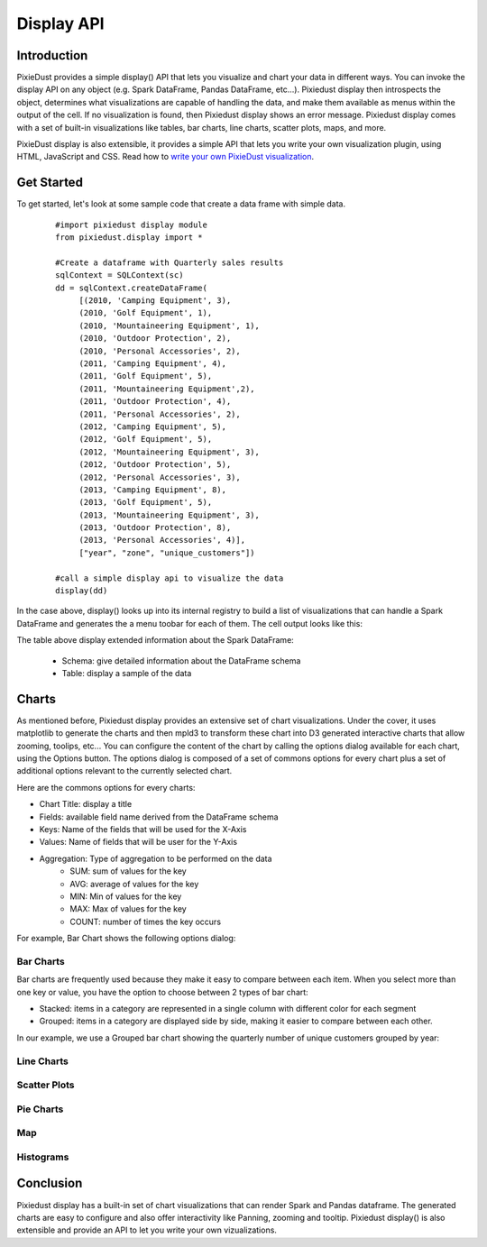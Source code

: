 Display API
===========


Introduction
------------

PixieDust provides a simple display() API that lets you visualize and chart your data in different ways. You can invoke the display API on any object (e.g. Spark DataFrame, Pandas DataFrame, etc...). Pixiedust display then introspects the object, determines what visualizations are capable of handling the data, and make them available as menus within the output of the cell. If no visualization is found, then Pixiedust display shows an error message. Pixiedust display comes with a set of built-in visualizations like tables, bar charts, line charts, scatter plots, maps, and more. 

PixieDust display is also extensible, it provides a simple API that lets you write your own visualization plugin, using HTML, JavaScript and CSS. Read how to `write your own PixieDust visualization <writeviz.html>`_.


Get Started
-----------

To get started, let's look at some sample code that create a data frame with simple data.

   ::

     #import pixiedust display module
     from pixiedust.display import *

     #Create a dataframe with Quarterly sales results
     sqlContext = SQLContext(sc)
     dd = sqlContext.createDataFrame(
          [(2010, 'Camping Equipment', 3),
          (2010, 'Golf Equipment', 1),
          (2010, 'Mountaineering Equipment', 1),
          (2010, 'Outdoor Protection', 2),
          (2010, 'Personal Accessories', 2),
          (2011, 'Camping Equipment', 4),
          (2011, 'Golf Equipment', 5),
          (2011, 'Mountaineering Equipment',2),
          (2011, 'Outdoor Protection', 4),
          (2011, 'Personal Accessories', 2),
          (2012, 'Camping Equipment', 5),
          (2012, 'Golf Equipment', 5),
          (2012, 'Mountaineering Equipment', 3),
          (2012, 'Outdoor Protection', 5),
          (2012, 'Personal Accessories', 3),
          (2013, 'Camping Equipment', 8),
          (2013, 'Golf Equipment', 5),
          (2013, 'Mountaineering Equipment', 3),
          (2013, 'Outdoor Protection', 8),
          (2013, 'Personal Accessories', 4)],
          ["year", "zone", "unique_customers"])
	
     #call a simple display api to visualize the data
     display(dd)


In the case above, display() looks up into its internal registry to build a list of visualizations that can handle a Spark DataFrame and generates the a menu toobar for each of them. The cell output looks like this:

.. container:: 

.. raw:: html

     <img src="https://github.com/DTAIEB/demos/raw/master/resources/PixieDust Sample Display.png" width="615">

The table above display extended information about the Spark DataFrame:  

 * Schema: give detailed information about the DataFrame schema
 * Table: display a sample of the data

Charts
------

As mentioned before, Pixiedust display provides an extensive set of chart visualizations. Under the cover, it uses matplotlib to generate the charts and then mpld3 to transform these chart into D3 generated interactive charts that allow zooming, toolips, etc...  
You can configure the content of the chart by calling the options dialog available for each chart, using the Options button. The options dialog is composed of a set of commons options for every chart plus a set of additional options relevant to the currently selected chart.  

Here are the commons options for every charts:  

* Chart Title: display a title  
* Fields: available field name derived from the DataFrame schema  
* Keys: Name of the fields that will be used for the X-Axis  
* Values: Name of fields that will be user for the Y-Axis  
* Aggregation: Type of aggregation to be performed on the data  
	* SUM: sum of values for the key
	* AVG: average of values for the key
	* MIN: Min of values for the key
	* MAX: Max of values for the key
	* COUNT: number of times the key occurs

For example, Bar Chart shows the following options dialog:

.. container:: 

.. raw:: html

     <img src="https://github.com/DTAIEB/demos/raw/master/resources/PixieDust Options Dialog.png" width="615">


Bar Charts
**********

Bar charts are frequently used because they make it easy to compare between each item. When you select more than one key or value, you have the option to choose between 2 types of bar chart: 

* Stacked: items in a category are represented in a single column with different color for each segment  
* Grouped: items in a category are displayed side by side, making it easier to compare between each other.  

In our example, we use a Grouped bar chart showing the quarterly number of unique customers grouped by year:

.. container:: 

.. raw:: html

     <img src="https://github.com/DTAIEB/demos/raw/master/resources/PixieDust Bar Chart.png" width="615">


Line Charts
***********

.. container:: 

.. raw:: html

     <img src="https://github.com/DTAIEB/demos/raw/master/resources/PixieDust Line Chart.png" width="615">


Scatter Plots
*************

Pie Charts
**********

Map
***

Histograms
**********


Conclusion
----------

Pixiedust display has a built-in set of chart visualizations that can render Spark and Pandas dataframe. The generated charts are easy to configure and also offer interactivity like Panning, zooming and tooltip. Pixiedust display() is also extensible and provide an API to let you write your own vizualizations.

